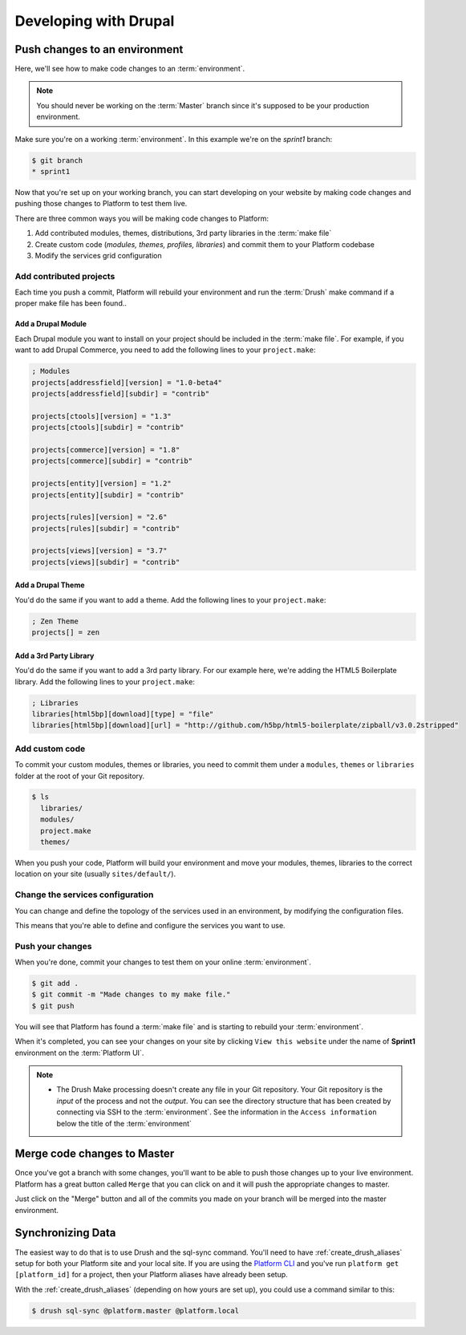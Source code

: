 Developing with Drupal
======================

Push changes to an environment
------------------------------
Here, we'll see how to make code changes to an :term:`environment`.

.. note::
  You should never be working on the :term:`Master` branch since it's supposed to be your production environment.

Make sure you're on a working :term:`environment`. In this example we're on the *sprint1* branch:

.. code-block:: console

   $ git branch
   * sprint1

Now that you're set up on your working branch, you can start developing on your website by making code changes and pushing those changes to Platform to test them live.

There are three common ways you will be making code changes to Platform:

1. Add contributed modules, themes, distributions, 3rd party libraries in the :term:`make file`
2. Create custom code (*modules, themes, profiles, libraries*) and commit them to your Platform codebase
3. Modify the services grid configuration



Add contributed projects
^^^^^^^^^^^^^^^^^^^^^^^^
Each time you push a commit, Platform will rebuild your environment and run the :term:`Drush` make command if a proper make file has been found..

.. seealso::
   * `Working with make files <http://drushmake.me/>`_

Add a Drupal Module
+++++++++++++++++++
Each Drupal module you want to install on your project should be included in the :term:`make file`. For example, if you want to add Drupal Commerce, you need to add the following lines to your ``project.make``:

.. code-block:: ini

  ; Modules
  projects[addressfield][version] = "1.0-beta4"
  projects[addressfield][subdir] = "contrib"

  projects[ctools][version] = "1.3"
  projects[ctools][subdir] = "contrib"

  projects[commerce][version] = "1.8"
  projects[commerce][subdir] = "contrib"

  projects[entity][version] = "1.2"
  projects[entity][subdir] = "contrib"

  projects[rules][version] = "2.6"
  projects[rules][subdir] = "contrib"

  projects[views][version] = "3.7"
  projects[views][subdir] = "contrib"

Add a Drupal Theme
++++++++++++++++++
You'd do the same if you want to add a theme.  Add the following lines to your ``project.make``:

.. code-block:: ini

   ; Zen Theme
   projects[] = zen

Add a 3rd Party Library
+++++++++++++++++++++++
You'd do the same if you want to add a 3rd party library. For our example here, we're adding the HTML5 Boilerplate library. Add the following lines to your ``project.make``:

.. code-block:: ini

   ; Libraries
   libraries[html5bp][download][type] = "file"
   libraries[html5bp][download][url] = "http://github.com/h5bp/html5-boilerplate/zipball/v3.0.2stripped"

Add custom code
^^^^^^^^^^^^^^^
To commit your custom modules, themes or libraries, you need to commit them under a ``modules``, ``themes`` or ``libraries`` folder at the root of your Git repository.

.. code-block:: console

   $ ls
     libraries/
     modules/
     project.make
     themes/

When you push your code, Platform will build your environment and move your modules, themes, libraries to the correct location on your site (usually ``sites/default/``).

Change the services configuration
^^^^^^^^^^^^^^^^^^^^^^^^^^^^^^^^^
You can change and define the topology of the services used in an environment, by modifying the configuration files.

This means that you're able to define and configure the services you want to use.

.. seealso::
  * :ref:`service_grid`

Push your changes
^^^^^^^^^^^^^^^^^
When you're done, commit your changes to test them on your online :term:`environment`.

.. code-block:: console

   $ git add .
   $ git commit -m "Made changes to my make file."
   $ git push

You will see that Platform has found a :term:`make file` and is starting to rebuild your :term:`environment`.

When it's completed, you can see your changes on your site by clicking ``View this website`` under the name of **Sprint1** environment on the :term:`Platform UI`.

.. note::
  * The Drush Make processing doesn't create any file in your Git repository. Your Git repository is the *input* of the process and not the *output*. You can see the directory structure that has been created by connecting via SSH to the :term:`environment`. See the information in the ``Access information`` below the title of the :term:`environment`

Merge code changes to Master
----------------------------
Once you've got a branch with some changes, you'll want to be able to push those changes up to your live environment. Platform has a great button called ``Merge`` that you can click on and it will push the appropriate changes to master.

.. image:: images/merge.png
   :alt: Merge your changes.

Just click on the "Merge" button and all of the commits you made on your branch will be merged into the master environment.

.. seealso::
    `Branch an environment <platform/platform-quick-start-guide/001-mastering-the-basics.html#branch-an-environment>`_

Synchronizing Data
------------------

The easiest way to do that is to use Drush and the sql-sync command. You'll need to have :ref:`create_drush_aliases` setup for both your Platform site and your local site. If you are using the `Platform CLI <https://github.com/commerceguys/platform-cli>`_ and you've run ``platform get [platform_id]`` for a project, then your Platform aliases have already been setup.

With the :ref:`create_drush_aliases` (depending on how yours are set up), you could use a command similar to this:

.. code-block:: console

   $ drush sql-sync @platform.master @platform.local

..
